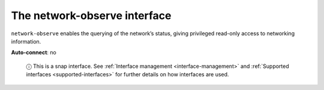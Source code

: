 .. 7884.md

.. _the-network-observe-interface:

The network-observe interface
=============================

``network-observe`` enables the querying of the network’s status, giving privileged read-only access to networking information.

**Auto-connect**: no

   ⓘ This is a snap interface. See :ref:`Interface management <interface-management>` and :ref:`Supported interfaces <supported-interfaces>` for further details on how interfaces are used.
